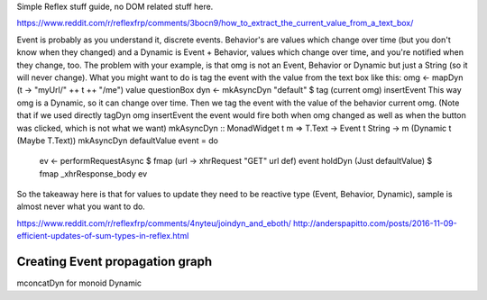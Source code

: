 
Simple Reflex stuff guide, no DOM related stuff here.

https://www.reddit.com/r/reflexfrp/comments/3bocn9/how_to_extract_the_current_value_from_a_text_box/

Event is probably as you understand it, discrete events. Behavior's are values which change over time (but you don't know when they changed)
and a Dynamic is Event + Behavior, values which change over time, and you're notified when they change, too.
The problem with your example, is that omg is not an Event, Behavior or Dynamic but just a String (so it will never change).
What you might want to do is tag the event with the value from the text box like this:
omg <- mapDyn (\t -> "myUrl/" ++ t ++ "/me") value questionBox
dyn <- mkAsyncDyn "default" $ tag (current omg) insertEvent
This way omg is a Dynamic, so it can change over time. Then we tag the event with the value of the behavior current omg.
(Note that if we used directly tagDyn omg insertEvent the event would fire both when omg changed as well as when the button was clicked, which is not what we want)
mkAsyncDyn :: MonadWidget t m => T.Text -> Event t String -> m (Dynamic t (Maybe T.Text))
mkAsyncDyn defaultValue event = do
  ev <- performRequestAsync $ fmap (\url -> xhrRequest "GET" url def) event
  holdDyn (Just defaultValue) $ fmap _xhrResponse_body ev
So the takeaway here is that for values to update they need to be reactive type (Event, Behavior, Dynamic), sample is almost never what you want to do.


https://www.reddit.com/r/reflexfrp/comments/4nyteu/joindyn_and_eboth/
http://anderspapitto.com/posts/2016-11-09-efficient-updates-of-sum-types-in-reflex.html

Creating Event propagation graph
--------------------------------

mconcatDyn for monoid Dynamic

